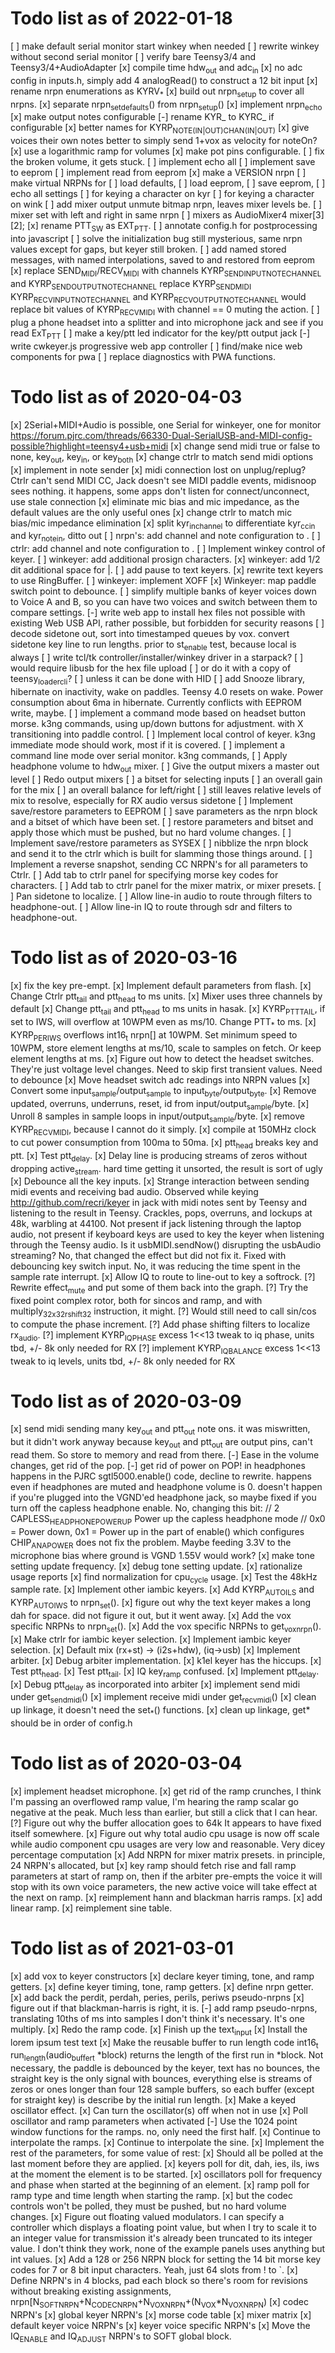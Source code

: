 * Todo list as of 2022-01-18
[ ] make default serial monitor start winkey when needed
[ ] rewrite winkey without second serial monitor
[ ] verify bare Teensy3/4 and Teensy3/4+AudioAdapter
[x] compile time hdw_out and adc_in
[x] no adc config in inputs.h, simply add 4 analogRead()
	to construct a 12 bit input
[x] rename nrpn enumerations as KYRV_*
[x] build out nrpn_setup to cover all nrpns.
[x] separate nrpn_set_defaults() from nrpn_setup()
[x] implement nrpn_echo
[x] make output notes configurable
[-] rename KYR_ to KYRC_ if configurable
[x] better names for KYRP_NOTE_(IN|OUT)_CHAN_(IN|OUT)
[x] give voices their own notes
	better to simply send 1+vox as velocity for noteOn?
[x] use a logarithmic ramp for volumes
[x] make pot pins configurable.
[ ] fix the broken volume, it gets stuck.
[ ] implement echo all
[ ] implement save to eeprom
[ ] implement read from eeprom
[x] make a VERSION nrpn
[ ] make virtual NRPNs for
[ ]	load defaults, 
[ ]	load eeprom,
[ ]	save eeprom,
[ ]	echo all settings
[ ]	for keying a character on kyr
[ ]	for keying a character on wink
[ ] add mixer output unmute bitmap nrpn, leaves mixer levels be.
[ ] mixer set with left and right in same nrpn
[ ] mixers as AudioMixer4 mixer[3][2];
[x] rename PTT_SW as EXT_PTT.
[ ] annotate config.h for postprocessing into javascript
[ ] solve the initialization bug
	still mysterious, same nrpn values except for gaps,
	but keyer still broken.
[ ] add named stored messages, with named interpolations,
	saved to and restored from eeprom
[x] replace SEND_MIDI/RECV_MIDI with channels
	KYRP_SEND_INPUT_NOTE_CHANNEL and KYRP_SEND_OUTPUT_NOTE_CHANNEL
	replace KYRP_SEND_MIDI
	KYRP_RECV_INPUT_NOTE_CHANNEL and KYRP_RECV_OUTPUT_NOTE_CHANNEL
	would replace bit values of KYRP_RECV_MIDI
	with channel == 0 muting the action.
[ ] plug a phone headset into a splitter and into microphone jack
	and see if you read ExT_PTT
[ ] make a key/ptt led indicator for the key/ptt output jack
[-] write cwkeyer.js progressive web app controller
[ ] find/make nice web components for pwa
[ ] replace diagnostics with PWA functions.
* Todo list as of 2020-04-03
[x] 2Serial+MIDI+Audio is possible, one Serial for winkeyer, one for monitor
https://forum.pjrc.com/threads/66330-Dual-SerialUSB-and-MIDI-config-possible?highlight=teensy4+usb+midi
[x] change send midi true or false to none, key_out, key_in, or key_both
[x] change ctrlr to match send midi options
[x] implement in note sender
[x] midi connection lost on unplug/replug?
	Ctrlr can't send MIDI CC, Jack doesn't see MIDI paddle events,
	midisnoop sees nothing.
	it happens, some apps don't listen for connect/unconnect, use stale connection
[x] eliminate mic bias and mic impedance,
	as the default values are the only useful ones
[x] change ctrlr to match mic bias/mic impedance elimination	
[x] split kyr_in_channel to differentiate kyr_cc_in and kyr_note_in, ditto out
[ ] nrpn's: add channel and note configuration to .
[ ] ctrlr: add channel and note configuration to .
[ ] Implement winkey control of keyer.
[ ] winkeyer: add additional prosign characters.
[x] winkeyer: add 1/2 dit additional space for |.
[ ] add pause to text keyers.
[x] rewrite text keyers to use RingBuffer.
[ ] winkeyer: implement XOFF 
[x] Winkeyer: map paddle switch point to debounce.
[ ] simplify multiple banks of keyer voices down to Voice A and B, so you can have two voices
	and switch between them to compare settings.
[-] write web app to install hex files
	not possible with existing Web USB API, rather possible, but forbidden for security reasons	
[ ] decode sidetone out, sort into timestamped queues by vox.
	convert sidetone key line to run lengths.
	prior to st_enable test, because local is always
[ ] write tcl/tk controller/installer/winkey driver in a starpack?
[ ] would require libusb for the hex file upload
[ ] or do it with a copy of teensy_loader_cli?
[ ] unless it can be done with HID
[ ] add Snooze library, hibernate on inactivity, wake on paddles.
	Teensy 4.0 resets on wake.
	Power consumption about 6ma in hibernate.
	Currently conflicts with EEPROM write, maybe.
[ ] implement a command mode based on headset button morse.
	k3ng commands, 
	using up/down buttons for adjustment.
	with X transitioning into paddle control.
[ ] Implement local control of keyer.
	k3ng immediate mode should work, most if it is covered.
[ ] implement a command line mode over serial monitor.
	k3ng commands,
[ ] Apply headphone volume to hdw_out mixer.
[ ] Give the output mixers a master out level
[ ] Redo output mixers 
	[ ] a bitset for selecting inputs
	[ ] an overall gain for the mix
	[ ] an overall balance for left/right 
	[ ] still leaves relative levels of mix to resolve, 
	especially for RX audio versus sidetone
[ ] Implement save/restore parameters to EEPROM
	[ ] save parameters as the nrpn block and a bitset of
	which have been set.
	[ ] restore parameters and bitset and apply those which
	must be pushed, but no hard volume changes.
[ ] Implement save/restore parameters as SYSEX
	[ ] nibblize the nrpn block and send it to the ctrlr
	which is built for slamming those things around.
[ ] Implement a reverse snapshot, sending CC NRPN's for all parameters
	to Ctrlr.
[ ] Add tab to ctrlr panel for specifying morse key codes for characters.
[ ] Add tab to ctrlr panel for the mixer matrix, or mixer presets.
[ ] Pan sidetone to localize.
[ ] Allow line-in audio to route through filters to headphone-out.
[ ] Allow line-in IQ to route through sdr and filters to headphone-out.
* Todo list as of 2020-03-16
[x] fix the key pre-empt.
[x] Implement default parameters from flash.
[x] Change Ctrlr ptt_tail and ptt_head to ms units.
[x] Mixer uses three channels by default
[x] Change ptt_tail and ptt_head to ms units in hasak.
[x] KYRP_PTT_TAIL, if set to IWS, will overflow at 10WPM
	even as ms/10.  Change PTT_* to ms.
[x] KYRP_PER_IWS overflows int16_t nrpn[] at 10WPM.
	Set minimum speed to 10WPM, store element lengths at
	ms/10, scale to samples on fetch.  Or keep element
	lengths at ms.
[x] Figure out how to detect the headset switches.
	They're just voltage level changes.
	Need to skip first transient values.
	Need to debounce
[x] Move headset switch adc readings into NRPN values
[x] Convert some input_sample/output_sample to input_byte/output_byte.
[x] Remove updated, overruns, underruns, reset, id from input/output_sample/byte.
[x] Unroll 8 samples in sample loops in input/output_sample/byte.
[x] remove KYRP_RECV_MIDI, because I cannot do it simply.
[x] compile at 150MHz clock to cut power consumption from 100ma to 50ma.
[x] ptt_head breaks key and ptt.
[x] Test ptt_delay.
[x] Delay line is producing streams of zeros without dropping active_stream.
	hard time getting it unsorted, the result is sort of ugly
[x] Debounce all the key inputs.
[x] Strange interaction between sending midi events and receiving bad
	audio.  Observed while keying http://github.com/recri/keyer in
	jack with midi notes sent by Teensy and listening to the result
	in Teensy.  Crackles, pops, overruns, and lockups at 48k, warbling
	at 44100.  Not present if jack listening through the laptop audio,
	not present if keyboard keys are used to key the keyer when listening
	through the Teensy audio.  Is it usbMIDI.sendNow() disrupting the
	usbAudio streaming?  No, that changed the effect but did not fix it.
	Fixed with debouncing key switch input. No, it was reducing the
	time spent in the sample rate interrupt.
[x] Allow IQ to route to line-out to key a softrock.
[?] Rewrite effect_mute and put some of them back into the graph.
[?] Try the fixed point complex rotor, both for sincos and ramp,
	and with multiply_32x32_rshift32 instruction, it might.
[?] Would still need to call sin/cos to compute the phase increment.
[?] Add phase shifting filters to localize rx_audio.
[?] implement KYRP_IQ_PHASE excess 1<<13 tweak to iq phase, units tbd, +/- 8k
	only needed for RX
[?] implement KYRP_IQ_BALANCE excess 1<<13 tweak to iq levels, units tbd, +/- 8k
	only needed for RX
* Todo list as of 2020-03-09
[x] send midi sending many key_out and ptt_out note ons.
	it was miswritten, but it didn't work anyway because key_out and ptt_out
	are output pins, can't read them.  So store to memory and read from there.
[-] Ease in the volume changes, get rid of the pop.
[-] get rid of power on POP! in headphones
	happens in the PJRC sgtl5000.enable() code, decline to rewrite.
	happens even if headphones are muted and headphone volume is 0.
	doesn't happen if you're plugged into the VGND'ed headphone jack,
	so maybe fixed if you turn off the capless headphone enable.
	No, changing this bit:
// 2	CAPLESS_HEADPHONE_POWERUP Power up the capless headphone mode
//				0x0 = Power down, 0x1 = Power up
	in the part of enable() which configures CHIP_ANA_POWER does not
	fix the problem.
	Maybe feeding 3.3V to the microphone bias where ground is VGND 1.55V
	would work?
[x] make tone setting update frequency.
[x] debug tone setting update.
[x] rationalize usage reports
[x] find normalization for cpu_cycle usage.
[x] Test the 48kHz sample rate.
[x] Implement other iambic keyers.
[x] Add KYRP_AUTO_ILS and KYRP_AUTO_IWS to nrpn_set().
[x] figure out why the text keyer makes a long dah for space.
	did not figure it out, but it went away.
[x] Add the vox specific NRPNs to nrpn_set().
[x] Add the vox specific NRPNs to get_vox_nrpn().
[x] Make ctrlr for iambic keyer selection.
[x] Implement iambic keyer selection.
[x] Default mix (rx+st) -> (i2s+hdw), (iq->usb)
[x] Implement arbiter.
[x] Debug arbiter implementation.
[x] k1el keyer has the hiccups.
[x] Test ptt_head.
[x] Test ptt_tail.
[x] IQ key_ramp confused.
[x] Implement ptt_delay.
[x] Debug ptt_delay as incorporated into arbiter
[x] implement send midi under get_send_midi()
[x] implement receive midi under get_recv_midi()
[x] clean up linkage, it doesn't need the set_*() functions.
[x] clean up linkage, get* should be in order of config.h
* Todo list as of 2020-03-04
[x] implement headset microphone.
[x] get rid of the ramp crunches, 
	I think I'm passing an overflowed ramp value, I'm hearing the ramp
	scalar go negative at the peak.  Much less than earlier, but still
	a click that I can hear.
[?] Figure out why the buffer allocation goes to 64k
	It appears to have fixed itself somewhere.
[x] Figure out why total audio cpu usage is now off scale while audio component
	cpu usages are very low and reasonable.  Very dicey percentage computation
[x] Add NRPN for mixer matrix presets.
	in principle, 24 NRPN's allocated, but 
[x] key ramp should fetch rise and fall ramp parameters at start of ramp on,
	then if the arbiter pre-empts the voice it will stop with its own
	voice parameters, the new active voice will take effect at the next 
	on ramp.
[x] reimplement hann and blackman harris ramps.
[x] add linear ramp.
[x] reimplement sine table.
* Todo list as of 2021-03-01
[x] add vox to keyer constructors
[x] declare keyer timing, tone, and ramp getters.
[x] define keyer timing, tone, ramp getters.
[x] define nrpn getter.
[x] add back the perdit, perdah, peries, perils, periws pseudo-nrpns
[x] figure out if that blackman-harris is right, it is.
[-] add ramp pseudo-nrpns, translating 10ths of ms into samples
	I don't think it's necessary.  It's one multiply.
[x] Redo the ramp code.
[x] Finish up the text_input
[x] Install the lorem ipsum test text
[x] Make the reusable buffer to run length code
	int16_t run_length(audio_buffer_t *block) returns the length of the first
	run in *block.
	Not necessary, the paddle is debounced by the keyer, text has no bounces,
	the straight key is the only signal with bounces, everything else is
	streams of zeros or ones longer than four 128 sample buffers, so each
	buffer (except for straight key) is describe by the initial run length.
[x] Make a keyed oscillator effect.
	[x] Can turn the oscillator(s) off when not in use
	[x] Poll oscillator and ramp parameters when activated
	[-] Use the 1024 point window functions for the ramps.
		no, only need the first half.
	[x] Continue to interpolate the ramps.
	[x] Continue to interpolate the sine.
[x] Implement the rest of the parameters, for some value of rest:
	[x] Should all be polled at the last moment before they
	are applied.
	[x] keyers poll for dit, dah, ies, ils, iws at the
	moment the element is to be started.
	[x] oscillators poll for frequency and phase when started
	at the beginning of an element.
	[x] ramp poll for ramp type and time length when starting
	the ramp.
	[x] but the codec controls won't be polled, they must be
	pushed, but no hard volume changes.
[x] Figure out floating valued modulators.  I can specify a
	controller which displays a floating point value, but
	when I try to scale it to an integer value for transmission
	it's already been truncated to its integer value.
	I don't think they work, none of the example panels uses
	anything but int values.
[x] Add a 128 or 256 NRPN block for setting the 14 bit morse key codes 
	for 7 or 8 bit input characters.  Yeah, just 64 slots from ! to `.
[x] Define NRPN's in 4 blocks, pad each block so there's room for
	revisions without breaking existing assignments,
	nrpn[N_SOFT_NRPN+N_CODEC_NRPN+N_VOX_NRPN+(N_VOX*N_VOX_NRPN)
	[x] codec NRPN's
	[x] global keyer NRPN's
	[x] morse code table
	[x] mixer matrix
	[x] default keyer voice NRPN's
	[x] keyer voice specific NRPN's
[x] Move the IQ_ENABLE and IQ_ADJUST NRPN's to SOFT global block.

	
